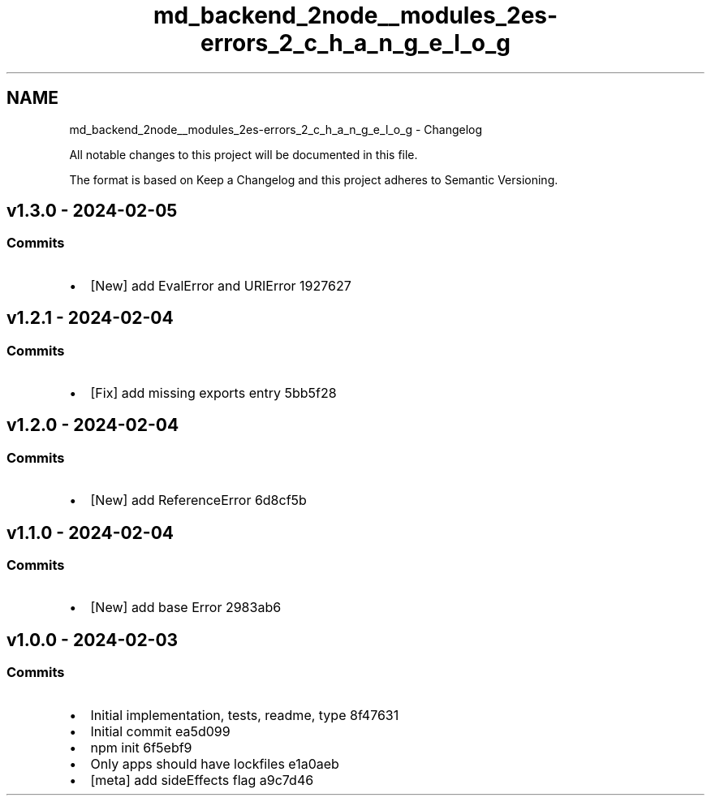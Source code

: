 .TH "md_backend_2node__modules_2es-errors_2_c_h_a_n_g_e_l_o_g" 3 "My Project" \" -*- nroff -*-
.ad l
.nh
.SH NAME
md_backend_2node__modules_2es-errors_2_c_h_a_n_g_e_l_o_g \- Changelog 
.PP
 All notable changes to this project will be documented in this file\&.
.PP
The format is based on \fRKeep a Changelog\fP and this project adheres to \fRSemantic Versioning\fP\&.
.SH "\fRv1\&.3\&.0\fP - 2024-02-05"
.PP
.SS "Commits"
.IP "\(bu" 2
[New] add \fREvalError\fP and \fRURIError\fP \fR\fR1927627\fP\fP
.PP
.SH "\fRv1\&.2\&.1\fP - 2024-02-04"
.PP
.SS "Commits"
.IP "\(bu" 2
[Fix] add missing \fRexports\fP entry \fR\fR5bb5f28\fP\fP
.PP
.SH "\fRv1\&.2\&.0\fP - 2024-02-04"
.PP
.SS "Commits"
.IP "\(bu" 2
[New] add \fRReferenceError\fP \fR\fR6d8cf5b\fP\fP
.PP
.SH "\fRv1\&.1\&.0\fP - 2024-02-04"
.PP
.SS "Commits"
.IP "\(bu" 2
[New] add base Error \fR\fR2983ab6\fP\fP
.PP
.SH "v1\&.0\&.0 - 2024-02-03"
.PP
.SS "Commits"
.IP "\(bu" 2
Initial implementation, tests, readme, type \fR\fR8f47631\fP\fP
.IP "\(bu" 2
Initial commit \fR\fRea5d099\fP\fP
.IP "\(bu" 2
npm init \fR\fR6f5ebf9\fP\fP
.IP "\(bu" 2
Only apps should have lockfiles \fR\fRe1a0aeb\fP\fP
.IP "\(bu" 2
[meta] add \fRsideEffects\fP flag \fR\fRa9c7d46\fP\fP 
.PP

